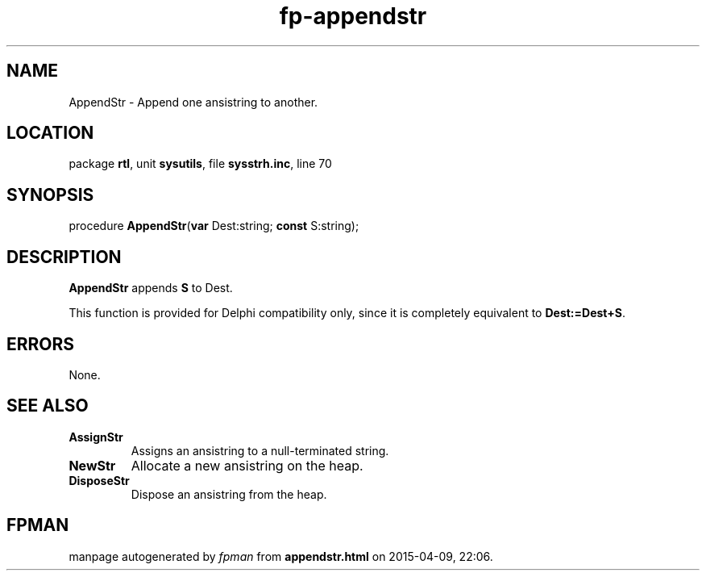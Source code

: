 .\" file autogenerated by fpman
.TH "fp-appendstr" 3 "2014-03-14" "fpman" "Free Pascal Programmer's Manual"
.SH NAME
AppendStr - Append one ansistring to another.
.SH LOCATION
package \fBrtl\fR, unit \fBsysutils\fR, file \fBsysstrh.inc\fR, line 70
.SH SYNOPSIS
procedure \fBAppendStr\fR(\fBvar\fR Dest:string; \fBconst\fR S:string);
.SH DESCRIPTION
\fBAppendStr\fR appends \fBS\fR to Dest.

This function is provided for Delphi compatibility only, since it is completely equivalent to \fBDest:=Dest+S\fR.


.SH ERRORS
None.


.SH SEE ALSO
.TP
.B AssignStr
Assigns an ansistring to a null-terminated string.
.TP
.B NewStr
Allocate a new ansistring on the heap.
.TP
.B DisposeStr
Dispose an ansistring from the heap.

.SH FPMAN
manpage autogenerated by \fIfpman\fR from \fBappendstr.html\fR on 2015-04-09, 22:06.

